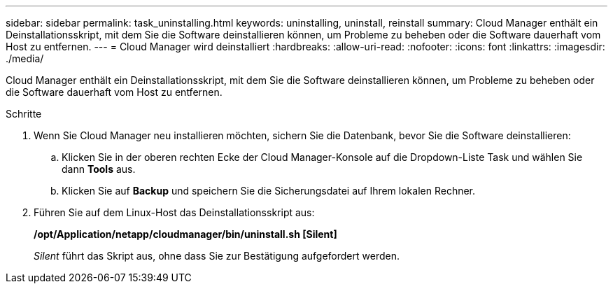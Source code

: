 ---
sidebar: sidebar 
permalink: task_uninstalling.html 
keywords: uninstalling, uninstall, reinstall 
summary: Cloud Manager enthält ein Deinstallationsskript, mit dem Sie die Software deinstallieren können, um Probleme zu beheben oder die Software dauerhaft vom Host zu entfernen. 
---
= Cloud Manager wird deinstalliert
:hardbreaks:
:allow-uri-read: 
:nofooter: 
:icons: font
:linkattrs: 
:imagesdir: ./media/


[role="lead"]
Cloud Manager enthält ein Deinstallationsskript, mit dem Sie die Software deinstallieren können, um Probleme zu beheben oder die Software dauerhaft vom Host zu entfernen.

.Schritte
. Wenn Sie Cloud Manager neu installieren möchten, sichern Sie die Datenbank, bevor Sie die Software deinstallieren:
+
.. Klicken Sie in der oberen rechten Ecke der Cloud Manager-Konsole auf die Dropdown-Liste Task und wählen Sie dann *Tools* aus.
.. Klicken Sie auf *Backup* und speichern Sie die Sicherungsdatei auf Ihrem lokalen Rechner.


. Führen Sie auf dem Linux-Host das Deinstallationsskript aus:
+
*/opt/Application/netapp/cloudmanager/bin/uninstall.sh [Silent]*

+
_Silent_ führt das Skript aus, ohne dass Sie zur Bestätigung aufgefordert werden.


